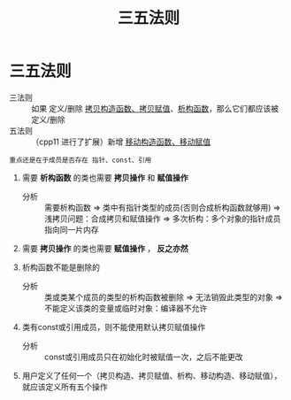 :PROPERTIES:
:ID:       84ccd5e2-f0da-4c4b-b792-c7ebeceaa7a2
:END:
#+title: 三五法则
#+filetags: cpp

* 三五法则
- 三法则 :: 如果 定义/删除 [[id:828d1a9b-3ab1-4471-8906-1cf535ea8e7d][拷贝构造函数、拷贝赋值]]、[[id:be44b0c2-d234-409f-b1a6-b447e365db37][析构函数]]，那么它们都应该被 定义/删除
- 五法则 :: （cpp11 进行了扩展）新增 [[id:ac154a46-7700-4286-96aa-a45f8d93c6b6][移动构造函数、移动赋值]]

: 重点还是在于成员是否存在 指针、const、引用
1. 需要 *析构函数* 的类也需要 *拷贝操作* 和 *赋值操作*
   - 分析 :: 需要析构函数 => 类中有指针类型的成员(否则合成析构函数就够用) => 浅拷贝问题：合成拷贝和赋值操作 => 多次析构：多个对象的指针成员指向同一片内存

2. 需要 *拷贝操作* 的类也需要 *赋值操作* ， *反之亦然*

3. 析构函数不能是删除的
   - 分析 :: 类或类某个成员的类型的析构函数被删除 => 无法销毁此类型的对象 => 不能定义该类的变量或临时对象：编译器不允许

4. 类有const或引用成员，则不能使用默认拷贝赋值操作
   - 分析 :: const或引用成员只在初始化时被赋值一次，之后不能更改

5. 用户定义了任何一个（拷贝构造、拷贝赋值、析构、移动构造、移动赋值），就应该定义所有五个操作
